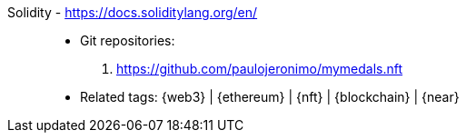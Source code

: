 [#solidity]#Solidity# - https://docs.soliditylang.org/en/::
* Git repositories:
. https://github.com/paulojeronimo/mymedals.nft
* Related tags: {web3} | {ethereum} | {nft} | {blockchain} | {near}
